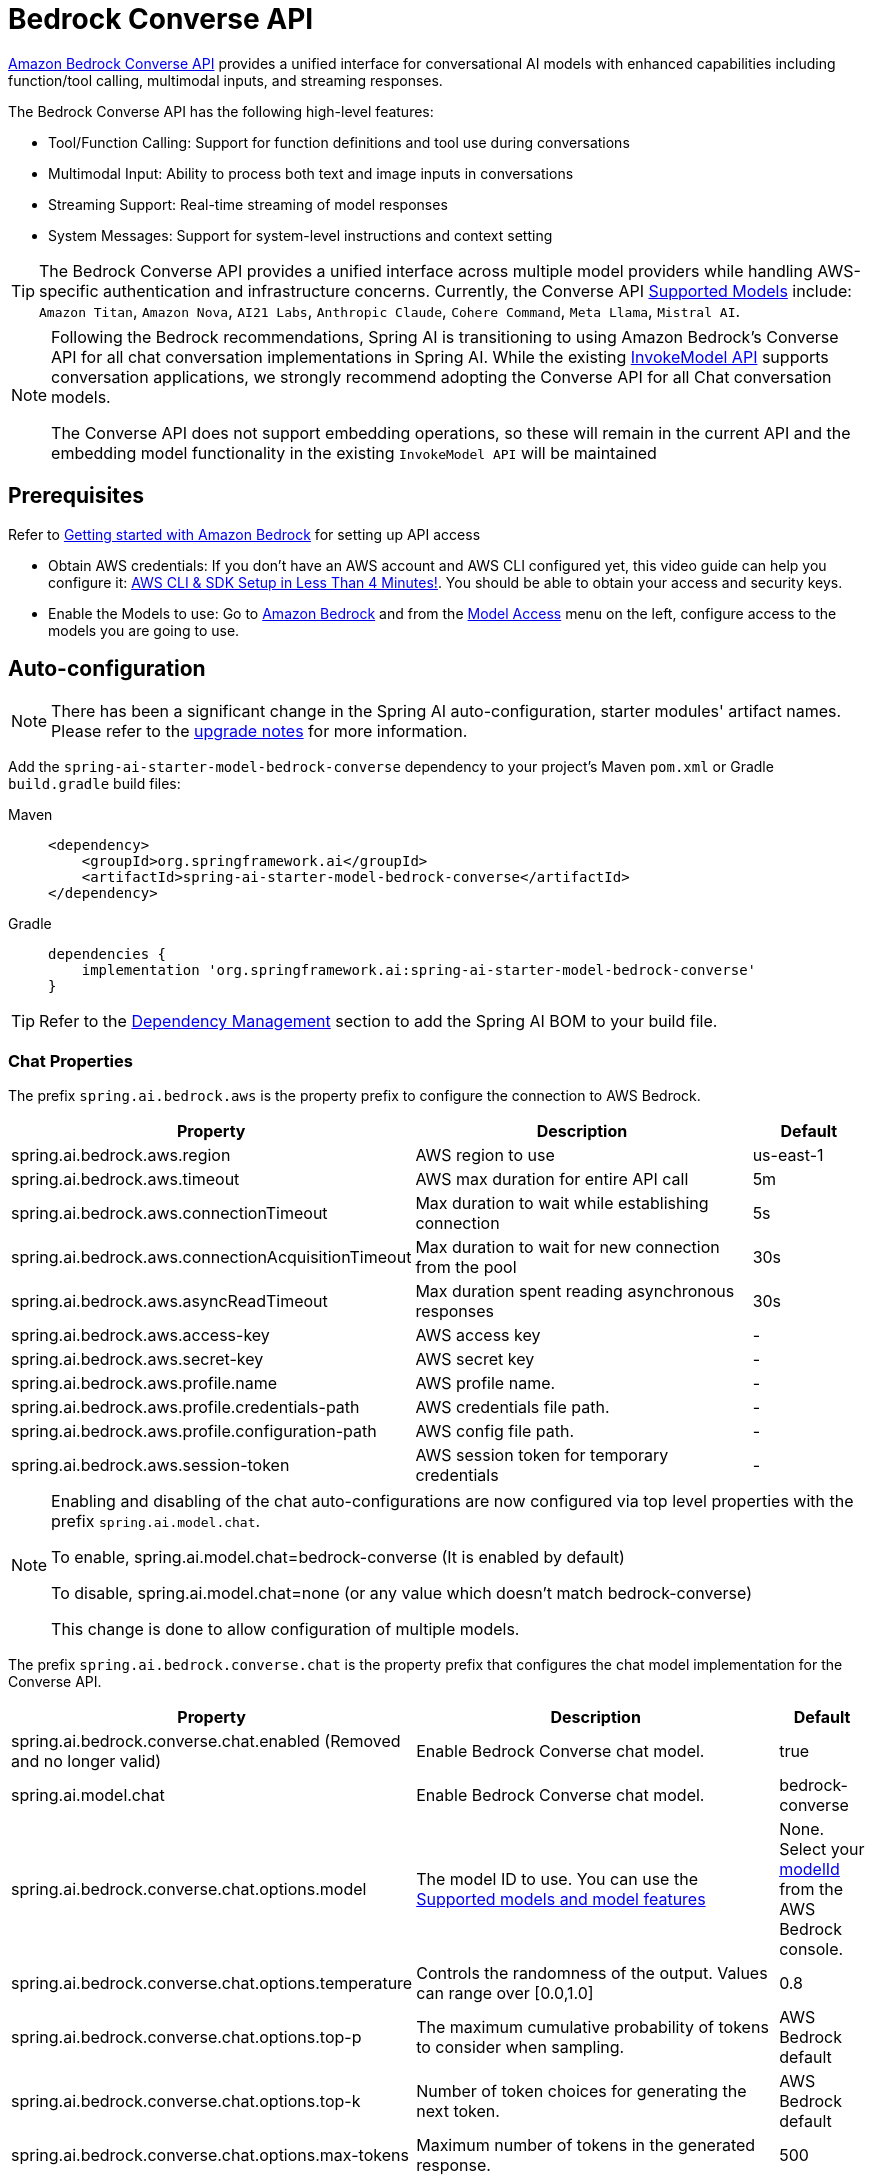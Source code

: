 = Bedrock Converse API

link:https://docs.aws.amazon.com/bedrock/latest/userguide/conversation-inference.html[Amazon Bedrock Converse API] provides a unified interface for conversational AI models with enhanced capabilities including function/tool calling, multimodal inputs, and streaming responses.

The Bedrock Converse API has the following high-level features:

* Tool/Function Calling: Support for function definitions and tool use during conversations
* Multimodal Input: Ability to process both text and image inputs in conversations
* Streaming Support: Real-time streaming of model responses
* System Messages: Support for system-level instructions and context setting

TIP: The Bedrock Converse API provides a unified interface across multiple model providers while handling AWS-specific authentication and infrastructure concerns.
Currently, the Converse API link:https://docs.aws.amazon.com/bedrock/latest/userguide/conversation-inference-supported-models-features.html[Supported Models] include:
`Amazon Titan`, `Amazon Nova`, `AI21 Labs`, `Anthropic Claude`, `Cohere Command`, `Meta Llama`, `Mistral AI`.

[NOTE]
====
Following the Bedrock recommendations, Spring AI is transitioning to using Amazon Bedrock's Converse API for all chat conversation implementations in Spring AI.
While the existing xref:api/bedrock-chat.adoc[InvokeModel API] supports conversation applications, we strongly recommend adopting the Converse API for all Chat conversation models.

The Converse API does not support embedding operations, so these will remain in the current API and the embedding model functionality in the existing `InvokeModel API` will be maintained
====

== Prerequisites

Refer to https://docs.aws.amazon.com/bedrock/latest/userguide/getting-started.html[Getting started with Amazon Bedrock] for setting up API access

* Obtain AWS credentials: If you don't have an AWS account and AWS CLI configured yet, this video guide can help you configure it: link:https://youtu.be/gswVHTrRX8I?si=buaY7aeI0l3-bBVb[AWS CLI & SDK Setup in Less Than 4 Minutes!]. You should be able to obtain your access and security keys.

* Enable the Models to use: Go to link:https://us-east-1.console.aws.amazon.com/bedrock/home[Amazon Bedrock] and from the link:https://us-east-1.console.aws.amazon.com/bedrock/home?region=us-east-1#/modelaccess[Model Access] menu on the left, configure access to the models you are going to use.


== Auto-configuration

[NOTE]
====
There has been a significant change in the Spring AI auto-configuration, starter modules' artifact names.
Please refer to the https://docs.spring.io/spring-ai/reference/upgrade-notes.html[upgrade notes] for more information.
====

Add the `spring-ai-starter-model-bedrock-converse` dependency to your project's Maven `pom.xml` or Gradle `build.gradle` build files:

[tabs]
======
Maven::
+
[source,xml]
----
<dependency>
    <groupId>org.springframework.ai</groupId>
    <artifactId>spring-ai-starter-model-bedrock-converse</artifactId>
</dependency>
----

Gradle::
+
[source,gradle]
----
dependencies {
    implementation 'org.springframework.ai:spring-ai-starter-model-bedrock-converse'
}
----
======

TIP: Refer to the xref:getting-started.adoc#dependency-management[Dependency Management] section to add the Spring AI BOM to your build file.


=== Chat Properties

The prefix `spring.ai.bedrock.aws` is the property prefix to configure the connection to AWS Bedrock.

[cols="3,3,1", stripes=even]
|====
| Property | Description | Default

| spring.ai.bedrock.aws.region     | AWS region to use  | us-east-1
| spring.ai.bedrock.aws.timeout    | AWS max duration for entire API call | 5m
| spring.ai.bedrock.aws.connectionTimeout | Max duration to wait while establishing connection | 5s
| spring.ai.bedrock.aws.connectionAcquisitionTimeout | Max duration to wait for new connection from the pool | 30s
| spring.ai.bedrock.aws.asyncReadTimeout | Max duration spent reading asynchronous responses | 30s
| spring.ai.bedrock.aws.access-key | AWS access key  | -
| spring.ai.bedrock.aws.secret-key | AWS secret key  | -
| spring.ai.bedrock.aws.profile.name | AWS profile name.  | -
| spring.ai.bedrock.aws.profile.credentials-path | AWS credentials file path.  | -
| spring.ai.bedrock.aws.profile.configuration-path | AWS config file path.  | -
| spring.ai.bedrock.aws.session-token | AWS session token for temporary credentials | -
|====

[NOTE]
====
Enabling and disabling of the chat auto-configurations are now configured via top level properties with the prefix `spring.ai.model.chat`.

To enable, spring.ai.model.chat=bedrock-converse (It is enabled by default)

To disable, spring.ai.model.chat=none (or any value which doesn't match bedrock-converse)

This change is done to allow configuration of multiple models.
====

The prefix `spring.ai.bedrock.converse.chat` is the property prefix that configures the chat model implementation for the Converse API.

[cols="3,5,1", stripes=even]
|====
| Property | Description | Default

| spring.ai.bedrock.converse.chat.enabled (Removed and no longer valid) | Enable Bedrock Converse chat model. | true
| spring.ai.model.chat | Enable Bedrock Converse chat model. | bedrock-converse
| spring.ai.bedrock.converse.chat.options.model | The model ID to use. You can use the https://docs.aws.amazon.com/bedrock/latest/userguide/conversation-inference-supported-models-features.html[Supported models and model features]  | None. Select your https://us-east-1.console.aws.amazon.com/bedrock/home?region=us-east-1#/models[modelId] from the AWS Bedrock console.
| spring.ai.bedrock.converse.chat.options.temperature | Controls the randomness of the output. Values can range over [0.0,1.0] | 0.8
| spring.ai.bedrock.converse.chat.options.top-p | The maximum cumulative probability of tokens to consider when sampling. | AWS Bedrock default
| spring.ai.bedrock.converse.chat.options.top-k | Number of token choices for generating the next token. | AWS Bedrock default
| spring.ai.bedrock.converse.chat.options.max-tokens | Maximum number of tokens in the generated response. | 500
|====

== Runtime Options [[chat-options]]

Use the portable `ChatOptions` or `BedrockChatOptions` portable builders to create model configurations, such as temperature, maxToken, topP, etc.

On start-up, the default options can be configured with the `BedrockConverseProxyChatModel(api, options)` constructor or the `spring.ai.bedrock.converse.chat.options.*` properties.

At run-time you can override the default options by adding new, request specific, options to the `Prompt` call:

[source,java]
----
var options = BedrockChatOptions.builder()
        .model("anthropic.claude-3-5-sonnet-20240620-v1:0")
        .temperature(0.6)
        .maxTokens(300)
        .toolCallbacks(List.of(FunctionToolCallback.builder("getCurrentWeather", new WeatherService())
            .description("Get the weather in location. Return temperature in 36°F or 36°C format. Use multi-turn if needed.")
            .inputType(WeatherService.Request.class)
            .build()))
        .build();

String response = ChatClient.create(this.chatModel)
    .prompt("What is current weather in Amsterdam?")
    .options(options)
    .call()
    .content();
----

== Prompt Caching

AWS Bedrock's https://docs.aws.amazon.com/bedrock/latest/userguide/prompt-caching.html[prompt caching feature] allows you to cache frequently used prompts to reduce costs and improve response times for repeated interactions.
When you cache a prompt, subsequent identical requests can reuse the cached content, significantly reducing the number of input tokens processed.

[NOTE]
====
*Supported Models*

Prompt caching is supported on Claude 3.x, Claude 4.x, and Amazon Nova models available through AWS Bedrock.

*Token Requirements*

Different models have different minimum token thresholds for cache effectiveness:
- Claude Sonnet 4 and most models: 1024+ tokens
- Model-specific requirements may vary - consult AWS Bedrock documentation
====

=== Cache Strategies

Spring AI provides strategic cache placement through the `BedrockCacheStrategy` enum:

* `NONE`: Disables prompt caching completely (default)
* `SYSTEM_ONLY`: Caches only the system message content
* `TOOLS_ONLY`: Caches tool definitions only (Claude models only)
* `SYSTEM_AND_TOOLS`: Caches both system message and tool definitions (Claude models only)
* `CONVERSATION_HISTORY`: Caches entire conversation history in chat memory scenarios

This strategic approach ensures optimal cache breakpoint placement while staying within AWS Bedrock's 4-breakpoint limit.

[NOTE]
====
*Amazon Nova Limitations*

Amazon Nova models (Nova Micro, Lite, Pro, Premier) only support caching for `system` and `messages` content.
They do **not** support caching for `tools`.

If you attempt to use `TOOLS_ONLY` or `SYSTEM_AND_TOOLS` strategies with Nova models, AWS will return a `ValidationException`.
Use `SYSTEM_ONLY` strategy for Amazon Nova models.
====

=== Enabling Prompt Caching

Enable prompt caching by setting `cacheOptions` on `BedrockChatOptions` and choosing a `strategy`.

==== System-Only Caching

The most common use case - cache system instructions across multiple requests:

[source,java]
----
// Cache system message content
ChatResponse response = chatModel.call(
    new Prompt(
        List.of(
            new SystemMessage("You are a helpful AI assistant with extensive knowledge..."),
            new UserMessage("What is machine learning?")
        ),
        BedrockChatOptions.builder()
            .model("us.anthropic.claude-3-7-sonnet-20250219-v1:0")
            .cacheOptions(BedrockCacheOptions.builder()
                .strategy(BedrockCacheStrategy.SYSTEM_ONLY)
                .build())
            .maxTokens(500)
            .build()
    )
);
----

==== Tools-Only Caching

Cache large tool definitions while keeping system prompts dynamic (Claude models only):

[source,java]
----
// Cache tool definitions only
ChatResponse response = chatModel.call(
    new Prompt(
        "What's the weather in San Francisco?",
        BedrockChatOptions.builder()
            .model("us.anthropic.claude-3-7-sonnet-20250219-v1:0")
            .cacheOptions(BedrockCacheOptions.builder()
                .strategy(BedrockCacheStrategy.TOOLS_ONLY)
                .build())
            .toolCallbacks(weatherToolCallbacks)  // Large tool definitions
            .maxTokens(500)
            .build()
    )
);
----

NOTE: This strategy is only supported on Claude models.
Amazon Nova models will return a `ValidationException`.

==== System and Tools Caching

Cache both system instructions and tool definitions for maximum reuse (Claude models only):

[source,java]
----
// Cache system message and tool definitions
ChatResponse response = chatModel.call(
    new Prompt(
        List.of(
            new SystemMessage("You are a weather analysis assistant..."),
            new UserMessage("What's the weather like in Tokyo?")
        ),
        BedrockChatOptions.builder()
            .model("us.anthropic.claude-3-7-sonnet-20250219-v1:0")
            .cacheOptions(BedrockCacheOptions.builder()
                .strategy(BedrockCacheStrategy.SYSTEM_AND_TOOLS)
                .build())
            .toolCallbacks(weatherToolCallbacks)
            .maxTokens(500)
            .build()
    )
);
----

NOTE: This strategy uses 2 cache breakpoints (one for tools, one for system).
Only supported on Claude models.

==== Conversation History Caching

Cache growing conversation history for multi-turn chatbots and assistants:

[source,java]
----
// Cache conversation history with ChatClient and memory
ChatClient chatClient = ChatClient.builder(chatModel)
    .defaultSystem("You are a personalized career counselor...")
    .defaultAdvisors(MessageChatMemoryAdvisor.builder(chatMemory)
        .conversationId(conversationId)
        .build())
    .build();

String response = chatClient.prompt()
    .user("What career advice would you give me?")
    .options(BedrockChatOptions.builder()
        .model("us.anthropic.claude-3-7-sonnet-20250219-v1:0")
        .cacheOptions(BedrockCacheOptions.builder()
            .strategy(BedrockCacheStrategy.CONVERSATION_HISTORY)
            .build())
        .maxTokens(500)
        .build())
    .call()
    .content();
----

==== Using ChatClient Fluent API

[source,java]
----
String response = ChatClient.create(chatModel)
    .prompt()
    .system("You are an expert document analyst...")
    .user("Analyze this large document: " + document)
    .options(BedrockChatOptions.builder()
        .model("us.anthropic.claude-3-7-sonnet-20250219-v1:0")
        .cacheOptions(BedrockCacheOptions.builder()
            .strategy(BedrockCacheStrategy.SYSTEM_ONLY)
            .build())
        .build())
    .call()
    .content();
----

=== Usage Example

Here's a complete example demonstrating prompt caching with cost tracking:

[source,java]
----
// Create system content that will be reused multiple times
String largeSystemPrompt = "You are an expert software architect specializing in distributed systems...";
// (Ensure this is 1024+ tokens for cache effectiveness)

// First request - creates cache
ChatResponse firstResponse = chatModel.call(
    new Prompt(
        List.of(
            new SystemMessage(largeSystemPrompt),
            new UserMessage("What is microservices architecture?")
        ),
        BedrockChatOptions.builder()
            .model("us.anthropic.claude-3-7-sonnet-20250219-v1:0")
            .cacheOptions(BedrockCacheOptions.builder()
                .strategy(BedrockCacheStrategy.SYSTEM_ONLY)
                .build())
            .maxTokens(500)
            .build()
    )
);

// Access cache-related token usage from metadata
Integer cacheWrite1 = (Integer) firstResponse.getMetadata()
    .getMetadata()
    .get("cacheWriteInputTokens");
Integer cacheRead1 = (Integer) firstResponse.getMetadata()
    .getMetadata()
    .get("cacheReadInputTokens");

System.out.println("Cache creation tokens: " + cacheWrite1);
System.out.println("Cache read tokens: " + cacheRead1);

// Second request with same system prompt - reads from cache
ChatResponse secondResponse = chatModel.call(
    new Prompt(
        List.of(
            new SystemMessage(largeSystemPrompt),  // Same prompt - cache hit
            new UserMessage("What are the benefits of event sourcing?")
        ),
        BedrockChatOptions.builder()
            .model("us.anthropic.claude-3-7-sonnet-20250219-v1:0")
            .cacheOptions(BedrockCacheOptions.builder()
                .strategy(BedrockCacheStrategy.SYSTEM_ONLY)
                .build())
            .maxTokens(500)
            .build()
    )
);

Integer cacheWrite2 = (Integer) secondResponse.getMetadata()
    .getMetadata()
    .get("cacheWriteInputTokens");
Integer cacheRead2 = (Integer) secondResponse.getMetadata()
    .getMetadata()
    .get("cacheReadInputTokens");

System.out.println("Cache creation tokens: " + cacheWrite2); // Should be 0
System.out.println("Cache read tokens: " + cacheRead2);      // Should be > 0
----

=== Token Usage Tracking

AWS Bedrock provides cache-specific metrics through the response metadata.
Cache metrics are accessible via the metadata Map:

[source,java]
----
ChatResponse response = chatModel.call(/* ... */);

// Access cache metrics from metadata Map
Integer cacheWrite = (Integer) response.getMetadata()
    .getMetadata()
    .get("cacheWriteInputTokens");
Integer cacheRead = (Integer) response.getMetadata()
    .getMetadata()
    .get("cacheReadInputTokens");
----

Cache-specific metrics include:

* `cacheWriteInputTokens`: Returns the number of tokens used when creating a cache entry
* `cacheReadInputTokens`: Returns the number of tokens read from an existing cache entry

When you first send a cached prompt:
- `cacheWriteInputTokens` will be greater than 0
- `cacheReadInputTokens` will be 0

When you send the same cached prompt again (within 5-minute TTL):
- `cacheWriteInputTokens` will be 0
- `cacheReadInputTokens` will be greater than 0

=== Real-World Use Cases

==== Legal Document Analysis

Analyze large legal contracts or compliance documents efficiently by caching document content across multiple questions:

[source,java]
----
// Load a legal contract (PDF or text)
String legalContract = loadDocument("merger-agreement.pdf"); // ~3000 tokens

// System prompt with legal expertise
String legalSystemPrompt = "You are an expert legal analyst specializing in corporate law. " +
    "Analyze the following contract and provide precise answers about terms, obligations, and risks: " +
    legalContract;

// First analysis - creates cache
ChatResponse riskAnalysis = chatModel.call(
    new Prompt(
        List.of(
            new SystemMessage(legalSystemPrompt),
            new UserMessage("What are the key termination clauses and associated penalties?")
        ),
        BedrockChatOptions.builder()
            .model("us.anthropic.claude-3-7-sonnet-20250219-v1:0")
            .cacheOptions(BedrockCacheOptions.builder()
                .strategy(BedrockCacheStrategy.SYSTEM_ONLY)
                .build())
            .maxTokens(1000)
            .build()
    )
);

// Subsequent questions reuse cached document - 90% cost savings
ChatResponse obligationAnalysis = chatModel.call(
    new Prompt(
        List.of(
            new SystemMessage(legalSystemPrompt), // Same content - cache hit
            new UserMessage("List all financial obligations and payment schedules.")
        ),
        BedrockChatOptions.builder()
            .model("us.anthropic.claude-3-7-sonnet-20250219-v1:0")
            .cacheOptions(BedrockCacheOptions.builder()
                .strategy(BedrockCacheStrategy.SYSTEM_ONLY)
                .build())
            .maxTokens(1000)
            .build()
    )
);
----

==== Batch Code Review

Process multiple code files with consistent review criteria while caching the review guidelines:

[source,java]
----
// Define comprehensive code review guidelines
String reviewGuidelines = """
    You are a senior software engineer conducting code reviews. Apply these criteria:
    - Security vulnerabilities and best practices
    - Performance optimizations and memory usage
    - Code maintainability and readability
    - Testing coverage and edge cases
    - Design patterns and architecture compliance
    """;

List<String> codeFiles = Arrays.asList(
    "UserService.java", "PaymentController.java", "SecurityConfig.java"
);

List<String> reviews = new ArrayList<>();

for (String filename : codeFiles) {
    String sourceCode = loadSourceFile(filename);

    ChatResponse review = chatModel.call(
        new Prompt(
            List.of(
                new SystemMessage(reviewGuidelines), // Cached across all reviews
                new UserMessage("Review this " + filename + " code:\n\n" + sourceCode)
            ),
            BedrockChatOptions.builder()
                .model("us.anthropic.claude-3-7-sonnet-20250219-v1:0")
                .cacheOptions(BedrockCacheOptions.builder()
                    .strategy(BedrockCacheStrategy.SYSTEM_ONLY)
                    .build())
                .maxTokens(800)
                .build()
        )
    );

    reviews.add(review.getResult().getOutput().getText());
}

// Guidelines cached after first request, subsequent reviews are faster and cheaper
----

==== Customer Support with Knowledge Base

Create a customer support system that caches your product knowledge base for consistent, accurate responses:

[source,java]
----
// Load comprehensive product knowledge
String knowledgeBase = """
    PRODUCT DOCUMENTATION:
    - API endpoints and authentication methods
    - Common troubleshooting procedures
    - Billing and subscription details
    - Integration guides and examples
    - Known issues and workarounds
    """ + loadProductDocs(); // ~2500 tokens

@Service
public class CustomerSupportService {

    public String handleCustomerQuery(String customerQuery, String customerId) {
        ChatResponse response = chatModel.call(
            new Prompt(
                List.of(
                    new SystemMessage("You are a helpful customer support agent. " +
                        "Use this knowledge base to provide accurate solutions: " + knowledgeBase),
                    new UserMessage("Customer " + customerId + " asks: " + customerQuery)
                ),
                BedrockChatOptions.builder()
                    .model("us.anthropic.claude-3-7-sonnet-20250219-v1:0")
                    .cacheOptions(BedrockCacheOptions.builder()
                        .strategy(BedrockCacheStrategy.SYSTEM_ONLY)
                        .build())
                    .maxTokens(600)
                    .build()
            )
        );

        return response.getResult().getOutput().getText();
    }
}

// Knowledge base is cached across all customer queries
// Multiple support agents can benefit from the same cached content
----

==== Multi-Tenant SaaS Application

Cache shared tool definitions across different tenants while customizing system prompts per tenant:

[source,java]
----
// Shared tool definitions (cached once, used across all tenants)
List<FunctionToolCallback> sharedTools = createLargeToolRegistry(); // ~2000 tokens

// Tenant-specific configuration
@Service
public class MultiTenantAIService {

    public String processRequest(String tenantId, String userQuery) {
        // Load tenant-specific system prompt (changes per tenant)
        String tenantPrompt = loadTenantSystemPrompt(tenantId);

        ChatResponse response = chatModel.call(
            new Prompt(
                List.of(
                    new SystemMessage(tenantPrompt), // Tenant-specific, not cached
                    new UserMessage(userQuery)
                ),
                BedrockChatOptions.builder()
                    .model("us.anthropic.claude-3-7-sonnet-20250219-v1:0")
                    .cacheOptions(BedrockCacheOptions.builder()
                        .strategy(BedrockCacheStrategy.TOOLS_ONLY)
                        .build())
                    .toolCallbacks(sharedTools) // Shared tools - cached
                    .maxTokens(500)
                    .build()
            )
        );

        return response.getResult().getOutput().getText();
    }
}

// Tools cached once, each tenant gets customized system prompt
----

=== Best Practices

1. **Choose the Right Strategy**:
   - Use `SYSTEM_ONLY` for reusable system prompts and instructions (works with all models)
   - Use `TOOLS_ONLY` when you have large stable tools but dynamic system prompts (Claude only)
   - Use `SYSTEM_AND_TOOLS` when both system and tools are large and stable (Claude only)
   - Use `CONVERSATION_HISTORY` with ChatClient memory for multi-turn conversations
   - Use `NONE` to explicitly disable caching

2. **Meet Token Requirements**: Focus on caching content that meets the minimum token requirements (1024+ tokens for most models).

3. **Reuse Identical Content**: Caching works best with exact matches of prompt content.
Even small changes will require a new cache entry.

4. **Monitor Token Usage**: Track cache effectiveness using the metadata metrics:

   Integer cacheWrite = (Integer) response.getMetadata().getMetadata().get("cacheWriteInputTokens");
   Integer cacheRead = (Integer) response.getMetadata().getMetadata().get("cacheReadInputTokens");
   if (cacheRead != null && cacheRead > 0) {
       System.out.println("Cache hit: " + cacheRead + " tokens saved");
   }

5. **Strategic Cache Placement**: The implementation automatically places cache breakpoints at optimal locations based on your chosen strategy, ensuring compliance with AWS Bedrock's 4-breakpoint limit.

6. **Cache Lifetime**: AWS Bedrock caches have a fixed 5-minute TTL (Time To Live).
Each cache access resets the timer.

7. **Model Compatibility**: Be aware of model-specific limitations:
   - **Claude models**: Support all caching strategies
   - **Amazon Nova models**: Only support `SYSTEM_ONLY` and `CONVERSATION_HISTORY` (tool caching not supported)

8. **Tool Stability**: When using `TOOLS_ONLY`, `SYSTEM_AND_TOOLS`, or `CONVERSATION_HISTORY` strategies, ensure tools remain stable.
Changing tool definitions will invalidate all downstream cache breakpoints due to cascade invalidation.

=== Cache Invalidation and Cascade Behavior

AWS Bedrock follows a hierarchical cache model with cascade invalidation:

**Cache Hierarchy**: `Tools → System → Messages`

Changes at each level invalidate that level and all subsequent levels:

[cols="1,1,1,1", stripes=even]
|====
| What Changes | Tools Cache | System Cache | Messages Cache

| Tools | ❌ Invalid | ❌ Invalid | ❌ Invalid
| System | ✅ Valid | ❌ Invalid | ❌ Invalid
| Messages | ✅ Valid | ✅ Valid | ❌ Invalid
|====

**Example with `SYSTEM_AND_TOOLS` strategy**:

[source,java]
----
// Request 1: Cache both tools and system
ChatResponse r1 = chatModel.call(
    new Prompt(
        List.of(new SystemMessage("System prompt"), new UserMessage("Question")),
        BedrockChatOptions.builder()
            .cacheOptions(BedrockCacheOptions.builder()
                .strategy(BedrockCacheStrategy.SYSTEM_AND_TOOLS)
                .build())
            .toolCallbacks(tools)
            .build()
    )
);
// Result: Both caches created

// Request 2: Change only system prompt (tools same)
ChatResponse r2 = chatModel.call(
    new Prompt(
        List.of(new SystemMessage("DIFFERENT system prompt"), new UserMessage("Question")),
        BedrockChatOptions.builder()
            .cacheOptions(BedrockCacheOptions.builder()
                .strategy(BedrockCacheStrategy.SYSTEM_AND_TOOLS)
                .build())
            .toolCallbacks(tools) // SAME tools
            .build()
    )
);
// Result: Tools cache HIT (reused), system cache MISS (recreated)

// Request 3: Change tools (system same as Request 2)
ChatResponse r3 = chatModel.call(
    new Prompt(
        List.of(new SystemMessage("DIFFERENT system prompt"), new UserMessage("Question")),
        BedrockChatOptions.builder()
            .cacheOptions(BedrockCacheOptions.builder()
                .strategy(BedrockCacheStrategy.SYSTEM_AND_TOOLS)
                .build())
            .toolCallbacks(newTools) // DIFFERENT tools
            .build()
    )
);
// Result: BOTH caches MISS (tools change invalidates everything downstream)
----

=== Implementation Details

The prompt caching implementation in Spring AI follows these key design principles:

1. **Strategic Cache Placement**: Cache breakpoints are automatically placed at optimal locations based on the chosen strategy, ensuring compliance with AWS Bedrock's 4-breakpoint limit.

2. **Provider Portability**: Cache configuration is done through `BedrockChatOptions` rather than individual messages, preserving compatibility when switching between different AI providers.

3. **Thread Safety**: The cache breakpoint tracking is implemented with thread-safe mechanisms to handle concurrent requests correctly.

4. **UNION Type Pattern**: AWS SDK uses UNION types where cache points are added as separate blocks rather than properties.
This is different from direct API approaches but ensures type safety and API compliance.

5. **Incremental Caching**: The `CONVERSATION_HISTORY` strategy places cache breakpoints on the last user message, enabling incremental caching where each conversation turn builds on the previous cached prefix.

=== Cost Considerations

AWS Bedrock pricing for prompt caching (approximate, varies by model):

* **Cache writes**: ~25% more expensive than base input tokens
* **Cache reads**: ~90% cheaper (only 10% of base input token price)
* **Break-even point**: After just 1 cache read, you've saved money

**Example cost calculation**:

[source,java]
----
// System prompt: 2000 tokens
// User question: 50 tokens

// Without caching (5 requests):
// Cost: 5 × (2000 + 50) = 10,250 tokens at base rate

// With caching (5 requests):
// Request 1: 2000 tokens × 1.25 (cache write) + 50 = 2,550 tokens
// Requests 2-5: 4 × (2000 × 0.10 (cache read) + 50) = 4 × 250 = 1,000 tokens
// Total: 2,550 + 1,000 = 3,550 tokens equivalent

// Savings: (10,250 - 3,550) / 10,250 = 65% cost reduction
----

== Tool Calling

The Bedrock Converse API supports tool calling capabilities, allowing models to use tools during conversations.
Here's an example of how to define and use @Tool based tools:

[source,java]
----

public class WeatherService {

    @Tool(description = "Get the weather in location")
    public String weatherByLocation(@ToolParam(description= "City or state name") String location) {
        ...
    }
}

String response = ChatClient.create(this.chatModel)
        .prompt("What's the weather like in Boston?")
        .tools(new WeatherService())
        .call()
        .content();
----

You can use the java.util.function beans as tools as well:

[source,java]
----
@Bean
@Description("Get the weather in location. Return temperature in 36°F or 36°C format.")
public Function<Request, Response> weatherFunction() {
    return new MockWeatherService();
}

String response = ChatClient.create(this.chatModel)
        .prompt("What's the weather like in Boston?")
        .toolNames("weatherFunction")
        .inputType(Request.class)
        .call()
        .content();
----

Find more in xref:api/tools.adoc[Tools] documentation.

== Multimodal

Multimodality refers to a model's ability to simultaneously understand and process information from various sources, including text, images, video, pdf, doc, html, md and more data formats.

The Bedrock Converse API supports multimodal inputs, including text and image inputs, and can generate a text response based on the combined input.

You need a model that supports multimodal inputs, such as the Anthropic Claude or Amazon Nova models.

=== Images

For link:https://docs.aws.amazon.com/bedrock/latest/userguide/conversation-inference-supported-models-features.html[models] that support vision multimodality, such as Amazon Nova, Anthropic Claude, Llama 3.2, the Bedrock Converse API Amazon allows you to include multiple images in the payload. Those models can analyze the passed images and answer questions, classify an image, as well as summarize images based on provided instructions.

Currently, Bedrock Converse supports the `base64` encoded images of `image/jpeg`, `image/png`, `image/gif` and `image/webp` mime types.

Spring AI's `Message` interface supports multimodal AI models by introducing the `Media` type.
It contains data and information about media attachments in messages, using Spring's `org.springframework.util.MimeType` and a `java.lang.Object` for the raw media data.

Below is a simple code example, demonstrating the combination of user text with an image.

[source,java]
----
String response = ChatClient.create(chatModel)
    .prompt()
    .user(u -> u.text("Explain what do you see on this picture?")
        .media(Media.Format.IMAGE_PNG, new ClassPathResource("/test.png")))
    .call()
    .content();

logger.info(response);
----

It takes as an input the `test.png` image:

image::multimodal.test.png[Multimodal Test Image, 200, 200, align="left"]

along with the text message "Explain what do you see on this picture?", and generates a response something like:

----
The image shows a close-up view of a wire fruit basket containing several pieces of fruit.
...
----

=== Video

The link:https://docs.aws.amazon.com/nova/latest/userguide/modalities-video.html[Amazon Nova models] allow you to include a single video in the payload, which can be provided either in base64 format or through an Amazon S3 URI.

Currently, Bedrock Nova supports the videos of `video/x-matroska`, `video/quicktime`, `video/mp4`, `video/webm`, `video/x-flv`, `video/mpeg`, `video/x-ms-wmv` and `video/3gpp` mime types.

Spring AI's `Message` interface supports multimodal AI models by introducing the `Media` type.
It contains data and information about media attachments in messages, using Spring's `org.springframework.util.MimeType` and a `java.lang.Object` for the raw media data.

Below is a simple code example, demonstrating the combination of user text with a video.

[source,java]
----
String response = ChatClient.create(chatModel)
    .prompt()
    .user(u -> u.text("Explain what do you see in this video?")
        .media(Media.Format.VIDEO_MP4, new ClassPathResource("/test.video.mp4")))
    .call()
    .content();

logger.info(response);
----

It takes as an input the `test.video.mp4` image:

image::test.video.jpeg[Multimodal Test Video, 200, 200, align="left"]

along with the text message "Explain what do you see in this video?", and generates a response something like:

----
The video shows a group of baby chickens, also known as chicks, huddled together on a surface
...
----

=== Documents

For some models, Bedrock allows you to include documents in the payload through Converse API document support, which can be provided in bytes.
The document support has two different variants as explained below:

- **Text document types** (txt, csv, html, md, and so on), where the emphasis is on text understanding. These use case include answering based on textual elements of the document.
- **Media document types** (pdf, docx, xlsx), where the emphasis is on vision-based understanding to answer questions. These use cases include answering questions based on charts, graphs, and so on.

Currently the Anthropic link:https://docs.anthropic.com/en/docs/build-with-claude/pdf-support[PDF support (beta)] and Amazon Bedrock Nova models support document multimodality.

Below is a simple code example, demonstrating the combination of user text with a media document.

[source,java]
----
String response = ChatClient.create(chatModel)
    .prompt()
    .user(u -> u.text(
            "You are a very professional document summarization specialist. Please summarize the given document.")
        .media(Media.Format.DOC_PDF, new ClassPathResource("/spring-ai-reference-overview.pdf")))
    .call()
    .content();

logger.info(response);
----

It takes as an input the `spring-ai-reference-overview.pdf` document:

image::test.pdf.png[Multimodal Test PNG, 200, 200, align="left"]

along with the text message "You are a very professional document summarization specialist. Please summarize the given document.", and generates a response something like:

----
**Introduction:**
- Spring AI is designed to simplify the development of applications with artificial intelligence (AI) capabilities, aiming to avoid unnecessary complexity.
...
----


== Sample Controller

Create a new Spring Boot project and add the `spring-ai-starter-model-bedrock-converse` to your dependencies.

Add an `application.properties` file under `src/main/resources`:

[source,properties]
----
spring.ai.bedrock.aws.region=eu-central-1
spring.ai.bedrock.aws.timeout=10m
spring.ai.bedrock.aws.access-key=${AWS_ACCESS_KEY_ID}
spring.ai.bedrock.aws.secret-key=${AWS_SECRET_ACCESS_KEY}
# session token is only required for temporary credentials
spring.ai.bedrock.aws.session-token=${AWS_SESSION_TOKEN}

spring.ai.bedrock.converse.chat.options.temperature=0.8
spring.ai.bedrock.converse.chat.options.top-k=15
----

Here's an example controller using the chat model:

[source,java]
----
@RestController
public class ChatController {

    private final ChatClient chatClient;

    @Autowired
    public ChatController(ChatClient.Builder builder) {
        this.chatClient = builder.build();
    }

    @GetMapping("/ai/generate")
    public Map generate(@RequestParam(value = "message", defaultValue = "Tell me a joke") String message) {
        return Map.of("generation", this.chatClient.prompt(message).call().content());
    }

    @GetMapping("/ai/generateStream")
    public Flux<ChatResponse> generateStream(@RequestParam(value = "message", defaultValue = "Tell me a joke") String message) {
        return this.chatClient.prompt(message).stream().content();
    }
}
----

